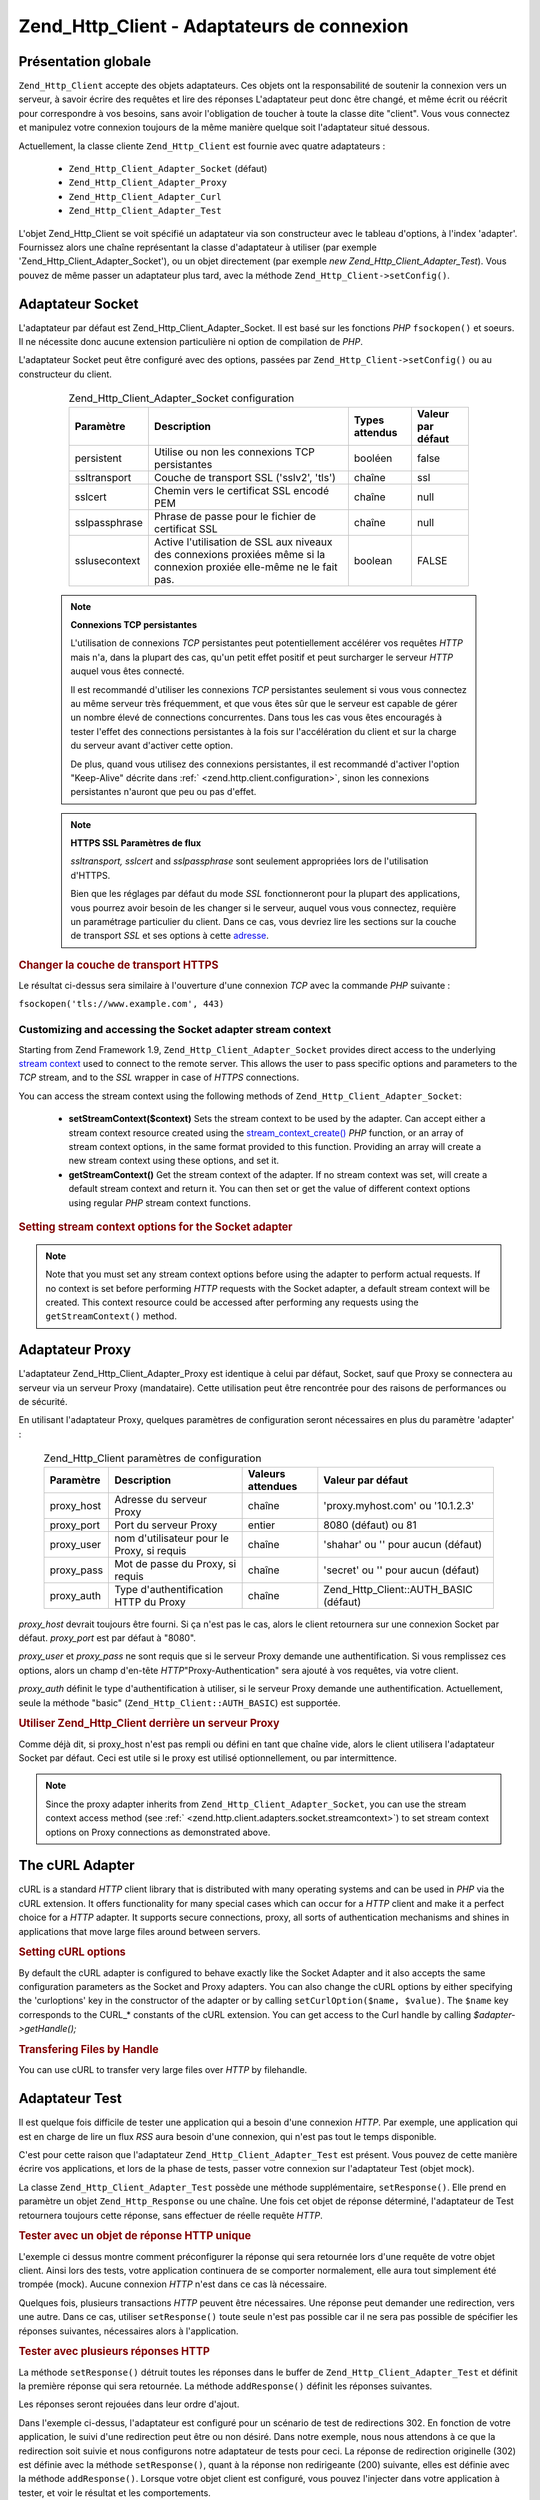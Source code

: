 .. EN-Revision: none
.. _zend.http.client.adapters:

Zend_Http_Client - Adaptateurs de connexion
===========================================

.. _zend.http.client.adapters.overview:

Présentation globale
--------------------

``Zend_Http_Client`` accepte des objets adaptateurs. Ces objets ont la responsabilité de soutenir la connexion
vers un serveur, à savoir écrire des requêtes et lire des réponses L'adaptateur peut donc être changé, et
même écrit ou réécrit pour correspondre à vos besoins, sans avoir l'obligation de toucher à toute la classe
dite "client". Vous vous connectez et manipulez votre connexion toujours de la même manière quelque soit
l'adaptateur situé dessous.

Actuellement, la classe cliente ``Zend_Http_Client`` est fournie avec quatre adaptateurs :

   - ``Zend_Http_Client_Adapter_Socket`` (défaut)

   - ``Zend_Http_Client_Adapter_Proxy``

   - ``Zend_Http_Client_Adapter_Curl``

   - ``Zend_Http_Client_Adapter_Test``



L'objet Zend_Http_Client se voit spécifié un adaptateur via son constructeur avec le tableau d'options, à
l'index 'adapter'. Fournissez alors une chaîne représentant la classe d'adaptateur à utiliser (par exemple
'Zend_Http_Client_Adapter_Socket'), ou un objet directement (par exemple *new Zend_Http_Client_Adapter_Test*). Vous
pouvez de même passer un adaptateur plus tard, avec la méthode ``Zend_Http_Client->setConfig()``.

.. _zend.http.client.adapters.socket:

Adaptateur Socket
-----------------

L'adaptateur par défaut est Zend_Http_Client_Adapter_Socket. Il est basé sur les fonctions *PHP* ``fsockopen()``
et soeurs. Il ne nécessite donc aucune extension particulière ni option de compilation de *PHP*.

L'adaptateur Socket peut être configuré avec des options, passées par ``Zend_Http_Client->setConfig()`` ou au
constructeur du client.



      .. _zend.http.client.adapter.socket.configuration.table:

      .. table:: Zend_Http_Client_Adapter_Socket configuration

         +-------------+----------------------------------------------------------------------------------------------------------------------+--------------+-----------------+
         |Paramètre    |Description                                                                                                           |Types attendus|Valeur par défaut|
         +=============+======================================================================================================================+==============+=================+
         |persistent   |Utilise ou non les connexions TCP persistantes                                                                        |booléen       |false            |
         +-------------+----------------------------------------------------------------------------------------------------------------------+--------------+-----------------+
         |ssltransport |Couche de transport SSL ('sslv2', 'tls')                                                                              |chaîne        |ssl              |
         +-------------+----------------------------------------------------------------------------------------------------------------------+--------------+-----------------+
         |sslcert      |Chemin vers le certificat SSL encodé PEM                                                                              |chaîne        |null             |
         +-------------+----------------------------------------------------------------------------------------------------------------------+--------------+-----------------+
         |sslpassphrase|Phrase de passe pour le fichier de certificat SSL                                                                     |chaîne        |null             |
         +-------------+----------------------------------------------------------------------------------------------------------------------+--------------+-----------------+
         |sslusecontext|Active l'utilisation de SSL aux niveaux des connexions proxiées même si la connexion proxiée elle-même ne le fait pas.|boolean       |FALSE            |
         +-------------+----------------------------------------------------------------------------------------------------------------------+--------------+-----------------+



   .. note::

      **Connexions TCP persistantes**

      L'utilisation de connexions *TCP* persistantes peut potentiellement accélérer vos requêtes *HTTP* mais
      n'a, dans la plupart des cas, qu'un petit effet positif et peut surcharger le serveur *HTTP* auquel vous
      êtes connecté.

      Il est recommandé d'utiliser les connexions *TCP* persistantes seulement si vous vous connectez au même
      serveur très fréquemment, et que vous êtes sûr que le serveur est capable de gérer un nombre élevé de
      connections concurrentes. Dans tous les cas vous êtes encouragés à tester l'effet des connections
      persistantes à la fois sur l'accélération du client et sur la charge du serveur avant d'activer cette
      option.

      De plus, quand vous utilisez des connexions persistantes, il est recommandé d'activer l'option "Keep-Alive"
      décrite dans :ref:` <zend.http.client.configuration>`, sinon les connexions persistantes n'auront que peu ou
      pas d'effet.



   .. note::

      **HTTPS SSL Paramètres de flux**

      *ssltransport, sslcert* and *sslpassphrase* sont seulement appropriées lors de l'utilisation d'HTTPS.

      Bien que les réglages par défaut du mode *SSL* fonctionneront pour la plupart des applications, vous
      pourrez avoir besoin de les changer si le serveur, auquel vous vous connectez, requière un paramétrage
      particulier du client. Dans ce cas, vous devriez lire les sections sur la couche de transport *SSL* et ses
      options à cette `adresse`_.



.. _zend.http.client.adapters.socket.example-1:

.. rubric:: Changer la couche de transport HTTPS

.. code-block:: php
   :linenos:

   // Définit des paramètres de configuration
   $config = array(
       'adapter'      => 'Zend_Http_Client_Adapter_Socket',
       'ssltransport' => 'tls'
   );

   // Instantie un objet client
   $client = new Zend_Http_Client('https://www.example.com', $config);

   // Cette requête sera envoyée vers une connexion sécurisée TLS
   $response = $client->request();

Le résultat ci-dessus sera similaire à l'ouverture d'une connexion *TCP* avec la commande *PHP* suivante :

``fsockopen('tls://www.example.com', 443)``

.. _zend.http.client.adapters.socket.streamcontext:

Customizing and accessing the Socket adapter stream context
^^^^^^^^^^^^^^^^^^^^^^^^^^^^^^^^^^^^^^^^^^^^^^^^^^^^^^^^^^^

Starting from Zend Framework 1.9, ``Zend_Http_Client_Adapter_Socket`` provides direct access to the underlying
`stream context`_ used to connect to the remote server. This allows the user to pass specific options and
parameters to the *TCP* stream, and to the *SSL* wrapper in case of *HTTPS* connections.

You can access the stream context using the following methods of ``Zend_Http_Client_Adapter_Socket``:

   - **setStreamContext($context)** Sets the stream context to be used by the adapter. Can accept either a stream
     context resource created using the `stream_context_create()`_ *PHP* function, or an array of stream context
     options, in the same format provided to this function. Providing an array will create a new stream context
     using these options, and set it.

   - **getStreamContext()** Get the stream context of the adapter. If no stream context was set, will create a
     default stream context and return it. You can then set or get the value of different context options using
     regular *PHP* stream context functions.



.. _zend.http.client.adapters.socket.streamcontext.example-1:

.. rubric:: Setting stream context options for the Socket adapter

.. code-block:: php
   :linenos:

   // Array of options
   $options = array(
       'socket' => array(
           // Bind local socket side to a specific interface
           'bindto' => '10.1.2.3:50505'
       ),
       'ssl' => array(
           // Verify server side certificate,
           // do not accept invalid or self-signed SSL certificates
           'verify_peer' => true,
           'allow_self_signed' => false,

           // Capture the peer's certificate
           'capture_peer_cert' => true
       )
   );

   // Create an adapter object and attach it to the HTTP client
   $adapter = new Zend_Http_Client_Adapter_Socket();
   $client = new Zend_Http_Client();
   $client->setAdapter($adapter);

   // Method 1: pass the options array to setStreamContext()
   $adapter->setStreamContext($options);

   // Method 2: create a stream context and pass it to setStreamContext()
   $context = stream_context_create($options);
   $adapter->setStreamContext($context);

   // Method 3: get the default stream context and set the options on it
   $context = $adapter->getStreamContext();
   stream_context_set_option($context, $options);

   // Now, perform the request
   $response = $client->request();

   // If everything went well, you can now access the context again
   $opts = stream_context_get_options($adapter->getStreamContext());
   echo $opts['ssl']['peer_certificate'];

.. note::

   Note that you must set any stream context options before using the adapter to perform actual requests. If no
   context is set before performing *HTTP* requests with the Socket adapter, a default stream context will be
   created. This context resource could be accessed after performing any requests using the ``getStreamContext()``
   method.

.. _zend.http.client.adapters.proxy:

Adaptateur Proxy
----------------

L'adaptateur Zend_Http_Client_Adapter_Proxy est identique à celui par défaut, Socket, sauf que Proxy se
connectera au serveur via un serveur Proxy (mandataire). Cette utilisation peut être rencontrée pour des raisons
de performances ou de sécurité.

En utilisant l'adaptateur Proxy, quelques paramètres de configuration seront nécessaires en plus du paramètre
'adapter' :



      .. _zend.http.client.adapters.proxy.table:

      .. table:: Zend_Http_Client paramètres de configuration

         +----------+------------------------------------------+-----------------+-------------------------------------+
         |Paramètre |Description                               |Valeurs attendues|Valeur par défaut                    |
         +==========+==========================================+=================+=====================================+
         |proxy_host|Adresse du serveur Proxy                  |chaîne           |'proxy.myhost.com' ou '10.1.2.3'     |
         +----------+------------------------------------------+-----------------+-------------------------------------+
         |proxy_port|Port du serveur Proxy                     |entier           |8080 (défaut) ou 81                  |
         +----------+------------------------------------------+-----------------+-------------------------------------+
         |proxy_user|nom d'utilisateur pour le Proxy, si requis|chaîne           |'shahar' ou '' pour aucun (défaut)   |
         +----------+------------------------------------------+-----------------+-------------------------------------+
         |proxy_pass|Mot de passe du Proxy, si requis          |chaîne           |'secret' ou '' pour aucun (défaut)   |
         +----------+------------------------------------------+-----------------+-------------------------------------+
         |proxy_auth|Type d'authentification HTTP du Proxy     |chaîne           |Zend_Http_Client::AUTH_BASIC (défaut)|
         +----------+------------------------------------------+-----------------+-------------------------------------+



*proxy_host* devrait toujours être fourni. Si ça n'est pas le cas, alors le client retournera sur une connexion
Socket par défaut. *proxy_port* est par défaut à "8080".

*proxy_user* et *proxy_pass* ne sont requis que si le serveur Proxy demande une authentification. Si vous
remplissez ces options, alors un champ d'en-tête *HTTP*"Proxy-Authentication" sera ajouté à vos requêtes, via
votre client.

*proxy_auth* définit le type d'authentification à utiliser, si le serveur Proxy demande une authentification.
Actuellement, seule la méthode "basic" (``Zend_Http_Client::AUTH_BASIC``) est supportée.

.. _zend.http.client.adapters.proxy.example-1:

.. rubric:: Utiliser Zend_Http_Client derrière un serveur Proxy

.. code-block:: php
   :linenos:

   // Paramètres de configuration
   $config = array(
       'adapter'    => 'Zend_Http_Client_Adapter_Proxy',
       'proxy_host' => 'proxy.int.zend.com',
       'proxy_port' => 8000,
       'proxy_user' => 'shahar.e',
       'proxy_pass' => 'bananashaped'
   );

   // Crée l'objet client
   $client = new Zend_Http_Client('http://www.example.com', $config);

   // utilisez l'objet client ici ...

Comme déjà dit, si proxy_host n'est pas rempli ou défini en tant que chaîne vide, alors le client utilisera
l'adaptateur Socket par défaut. Ceci est utile si le proxy est utilisé optionnellement, ou par intermittence.

.. note::

   Since the proxy adapter inherits from ``Zend_Http_Client_Adapter_Socket``, you can use the stream context access
   method (see :ref:` <zend.http.client.adapters.socket.streamcontext>`) to set stream context options on Proxy
   connections as demonstrated above.

.. _zend.http.client.adapters.curl:

The cURL Adapter
----------------

cURL is a standard *HTTP* client library that is distributed with many operating systems and can be used in *PHP*
via the cURL extension. It offers functionality for many special cases which can occur for a *HTTP* client and make
it a perfect choice for a *HTTP* adapter. It supports secure connections, proxy, all sorts of authentication
mechanisms and shines in applications that move large files around between servers.

.. _zend.http.client.adapters.curl.example-1:

.. rubric:: Setting cURL options

.. code-block:: php
   :linenos:

   $config = array(
       'adapter'   => 'Zend_Http_Client_Adapter_Curl',
       'curloptions' => array(CURLOPT_FOLLOWLOCATION => true),
   );
   $client = new Zend_Http_Client($uri, $config);

By default the cURL adapter is configured to behave exactly like the Socket Adapter and it also accepts the same
configuration parameters as the Socket and Proxy adapters. You can also change the cURL options by either
specifying the 'curloptions' key in the constructor of the adapter or by calling ``setCurlOption($name, $value)``.
The ``$name`` key corresponds to the CURL_* constants of the cURL extension. You can get access to the Curl handle
by calling *$adapter->getHandle();*

.. _zend.http.client.adapters.curl.example-2:

.. rubric:: Transfering Files by Handle

You can use cURL to transfer very large files over *HTTP* by filehandle.

.. code-block:: php
   :linenos:

   $putFileSize   = filesize("filepath");
   $putFileHandle = fopen("filepath", "r");

   $adapter = new Zend_Http_Client_Adapter_Curl();
   $client = new Zend_Http_Client();
   $client->setAdapter($adapter);
   $adapter->setConfig(array(
       'curloptions' => array(
           CURLOPT_INFILE => $putFileHandle,
           CURLOPT_INFILESIZE => $putFileSize
       )
   ));
   $client->request("PUT");

.. _zend.http.client.adapters.test:

Adaptateur Test
---------------

Il est quelque fois difficile de tester une application qui a besoin d'une connexion *HTTP*. Par exemple, une
application qui est en charge de lire un flux *RSS* aura besoin d'une connexion, qui n'est pas tout le temps
disponible.

C'est pour cette raison que l'adaptateur ``Zend_Http_Client_Adapter_Test`` est présent. Vous pouvez de cette
manière écrire vos applications, et lors de la phase de tests, passer votre connexion sur l'adaptateur Test
(objet mock).

La classe ``Zend_Http_Client_Adapter_Test`` possède une méthode supplémentaire, ``setResponse()``. Elle prend en
paramètre un objet ``Zend_Http_Response`` ou une chaîne. Une fois cet objet de réponse déterminé, l'adaptateur
de Test retournera toujours cette réponse, sans effectuer de réelle requête *HTTP*.

.. _zend.http.client.adapters.test.example-1:

.. rubric:: Tester avec un objet de réponse HTTP unique

.. code-block:: php
   :linenos:

   // Création de l'adatateur et de l'objet client :
   $adapter = new Zend_Http_Client_Adapter_Test();
   $client = new Zend_Http_Client('http://www.example.com', array(
       'adapter' => $adapter
   ));

   // Passage de l'objet de réponse
   $adapter->setResponse(
       "HTTP/1.1 200 OK"        . "\r\n" .
       "Content-type: text/xml" . "\r\n" .
                                  "\r\n" .
       '<?xml version="1.0" encoding="UTF-8"?>' .
       '<rss version="2.0" xmlns:content="http://purl.org/rss/1.0/modules/content/"' .
       '     xmlns:wfw="http://wellformedweb.org/CommentAPI/"' .
       '     xmlns:dc="http://purl.org/dc/elements/1.1/">' .
       '  <channel>' .
       '    <title>Premature Optimization</title>' .
       // etc....
       '</rss>');

   $response = $client->request('GET');
   // ... continuez à parser $response...

L'exemple ci dessus montre comment préconfigurer la réponse qui sera retournée lors d'une requête de votre
objet client. Ainsi lors des tests, votre application continuera de se comporter normalement, elle aura tout
simplement été trompée (mock). Aucune connexion *HTTP* n'est dans ce cas là nécessaire.

Quelques fois, plusieurs transactions *HTTP* peuvent être nécessaires. Une réponse peut demander une
redirection, vers une autre. Dans ce cas, utiliser ``setResponse()`` toute seule n'est pas possible car il ne sera
pas possible de spécifier les réponses suivantes, nécessaires alors à l'application.

.. _zend.http.client.adapters.test.example-2:

.. rubric:: Tester avec plusieurs réponses HTTP

.. code-block:: php
   :linenos:

   // Création des objets adaptateur, et client
   $adapter = new Zend_Http_Client_Adapter_Test();
   $client = new Zend_Http_Client('http://www.example.com', array(
       'adapter' => $adapter
   ));

   // Configuration de la première réponse attendue
   $adapter->setResponse(
       "HTTP/1.1 302 Found"      . "\r\n" .
       "Location: /"             . "\r\n" .
       "Content-Type: text/html" . "\r\n" .
                                   "\r\n" .
       '<html>' .
       '  <head><title>Moved</title></head>' .
       '  <body><p>This page has moved.</p></body>' .
       '</html>');

   // Configuration des réponses successives
   $adapter->addResponse(
       "HTTP/1.1 200 OK"         . "\r\n" .
       "Content-Type: text/html" . "\r\n" .
                                   "\r\n" .
       '<html>' .
       '  <head><title>My Pet Store Home Page</title></head>' .
       '  <body><p>...</p></body>' .
       '</html>');

   // l'objet $client est prêt à être testé
   // son comportement est déja configuré

La méthode ``setResponse()`` détruit toutes les réponses dans le buffer de ``Zend_Http_Client_Adapter_Test`` et
définit la première réponse qui sera retournée. La méthode ``addResponse()`` définit les réponses suivantes.

Les réponses seront rejouées dans leur ordre d'ajout.

Dans l'exemple ci-dessus, l'adaptateur est configuré pour un scénario de test de redirections 302. En fonction de
votre application, le suivi d'une redirection peut être ou non désiré. Dans notre exemple, nous nous attendons
à ce que la redirection soit suivie et nous configurons notre adaptateur de tests pour ceci. La réponse de
redirection originelle (302) est définie avec la méthode ``setResponse()``, quant à la réponse non redirigeante
(200) suivante, elles est définie avec la méthode ``addResponse()``. Lorsque votre objet client est configuré,
vous pouvez l'injecter dans votre application à tester, et voir le résultat et les comportements.

If you need the adapter to fail on demand you can use ``setNextRequestWillFail($flag)``. The method will cause the
next call to ``connect()`` to throw an ``Zend_Http_Client_Adapter_Exception`` exception. This can be useful when
your application caches content from an external site (in case the site goes down) and you want to test this
feature.

.. _zend.http.client.adapters.test.example-3:

.. rubric:: Forcing the adapter to fail

.. code-block:: php
   :linenos:

   // Instantiate a new adapter and client
   $adapter = new Zend_Http_Client_Adapter_Test();
   $client = new Zend_Http_Client('http://www.example.com', array(
       'adapter' => $adapter
   ));

   // Force the next request to fail with an exception
   $adapter->setNextRequestWillFail(true);

   try {
       // This call will result in a Zend_Http_Client_Adapter_Exception
       $client->request();
   } catch (Zend_Http_Client_Adapter_Exception $e) {
       // ...
   }

   // Further requests will work as expected until
   // you call setNextRequestWillFail(true) again

.. _zend.http.client.adapters.extending:

Créer vos propres adaptateurs de connexion
------------------------------------------

Vous pouvez créer vos propres adaptateurs, si vous avez un besoin spécial à utiliser. Par exemple, des
possibilités de cache, ou des sockets persistantes.

Pour ceci, votre classe d'adaptateur doit implémenter l'interface ``Zend_Http_Client_Adapter_Interface``.
L'exemple suivant montre un squelette de classe. Toutes les méthodes publiques, ici, sont indispensables à la
classe, elles sont issues de l'interface :

.. _zend.http.client.adapters.extending.example-1:

.. rubric:: Création de votre propre adaptateur de connexion

.. code-block:: php
   :linenos:

   class MyApp_Http_Client_Adapter_BananaProtocol
       implements Zend_Http_Client_Adapter_Interface
   {
       /**
        * Définit le tableau de configuration pour cet adaptateur
        *
        * @param array $config
        */
       public function setConfig($config = array())
       {
           // Ceci change rarement, vous devriez copier l'implémentation
           // présente dans Zend_Http_Client_Adapter_Socket.
       }

       /**
        * Connecte à une serveur distant
        *
        * @param string  $host
        * @param int     $port
        * @param boolean $secure
        */
       public function connect($host, $port = 80, $secure = false)
       {
           // Etablit la connexion au serveur
       }

       /**
        * Envoie une requête au serveur
        *
        * @param string        $method
        * @param Zend_Uri_Http $url
        * @param string        $http_ver
        * @param array         $headers
        * @param string        $body
        * @return string Request as text
        */
       public function write($method,
                             $url,
                             $http_ver = '1.1',
                             $headers = array(),
                             $body = '')
       {
           // Envoie la requête au serveur distant. Cette fonction devrait
           // retourner la requête complète (en-tête et corps) as a string
       }

       /**
        * Lit la réponse du serveur
        *
        * @return string
        */
       public function read()
       {
           // Lit la réponse du serveur distant, et la retourne sous forme
           // de chaine de caractères
       }

       /**
        * Ferme la connexion avec le serveur
        *
        */
       public function close()
       {
           // Ferme la connexion, appelée en dernière.
       }
   }

   // Maintenant, vous pouvez utiliser cet adaptateur :
   $client = new Zend_Http_Client(array(
       'adapter' => 'MyApp_Http_Client_Adapter_BananaProtocol'
   ));



.. _`adresse`: http://www.php.net/manual/en/transports.php#transports.inet
.. _`stream context`: http://php.net/manual/en/stream.contexts.php
.. _`stream_context_create()`: http://php.net/manual/en/function.stream-context-create.php
